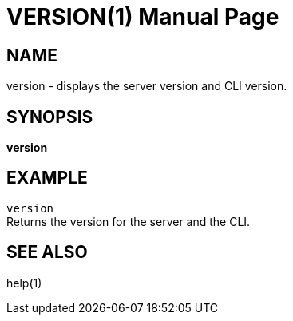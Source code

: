 VERSION(1)
==========
:doctype: manpage


NAME
----
version - displays the server version and CLI version.


SYNOPSIS
--------
*version*


EXAMPLE
-------
`version` +
Returns the version for the server and the CLI.


SEE ALSO
--------
help(1)
